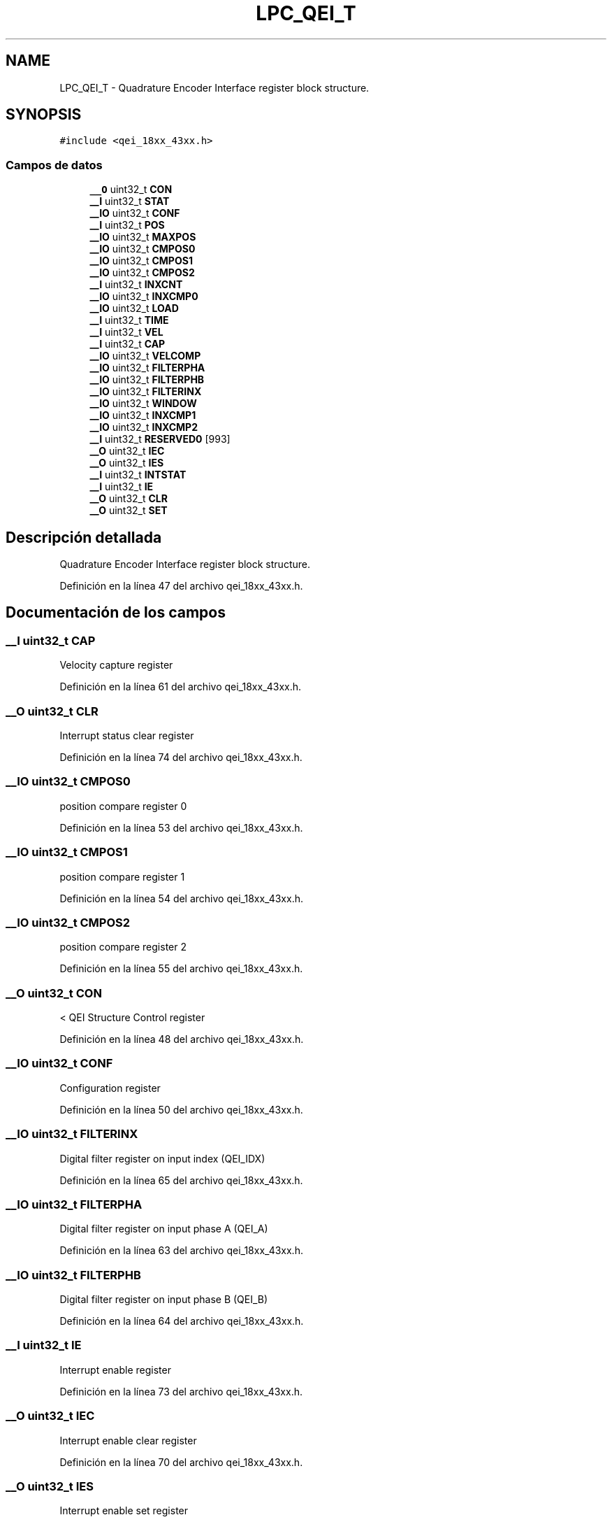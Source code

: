 .TH "LPC_QEI_T" 3 "Viernes, 14 de Septiembre de 2018" "Ejercicio 1 - TP 5" \" -*- nroff -*-
.ad l
.nh
.SH NAME
LPC_QEI_T \- Quadrature Encoder Interface register block structure\&.  

.SH SYNOPSIS
.br
.PP
.PP
\fC#include <qei_18xx_43xx\&.h>\fP
.SS "Campos de datos"

.in +1c
.ti -1c
.RI "\fB__O\fP uint32_t \fBCON\fP"
.br
.ti -1c
.RI "\fB__I\fP uint32_t \fBSTAT\fP"
.br
.ti -1c
.RI "\fB__IO\fP uint32_t \fBCONF\fP"
.br
.ti -1c
.RI "\fB__I\fP uint32_t \fBPOS\fP"
.br
.ti -1c
.RI "\fB__IO\fP uint32_t \fBMAXPOS\fP"
.br
.ti -1c
.RI "\fB__IO\fP uint32_t \fBCMPOS0\fP"
.br
.ti -1c
.RI "\fB__IO\fP uint32_t \fBCMPOS1\fP"
.br
.ti -1c
.RI "\fB__IO\fP uint32_t \fBCMPOS2\fP"
.br
.ti -1c
.RI "\fB__I\fP uint32_t \fBINXCNT\fP"
.br
.ti -1c
.RI "\fB__IO\fP uint32_t \fBINXCMP0\fP"
.br
.ti -1c
.RI "\fB__IO\fP uint32_t \fBLOAD\fP"
.br
.ti -1c
.RI "\fB__I\fP uint32_t \fBTIME\fP"
.br
.ti -1c
.RI "\fB__I\fP uint32_t \fBVEL\fP"
.br
.ti -1c
.RI "\fB__I\fP uint32_t \fBCAP\fP"
.br
.ti -1c
.RI "\fB__IO\fP uint32_t \fBVELCOMP\fP"
.br
.ti -1c
.RI "\fB__IO\fP uint32_t \fBFILTERPHA\fP"
.br
.ti -1c
.RI "\fB__IO\fP uint32_t \fBFILTERPHB\fP"
.br
.ti -1c
.RI "\fB__IO\fP uint32_t \fBFILTERINX\fP"
.br
.ti -1c
.RI "\fB__IO\fP uint32_t \fBWINDOW\fP"
.br
.ti -1c
.RI "\fB__IO\fP uint32_t \fBINXCMP1\fP"
.br
.ti -1c
.RI "\fB__IO\fP uint32_t \fBINXCMP2\fP"
.br
.ti -1c
.RI "\fB__I\fP uint32_t \fBRESERVED0\fP [993]"
.br
.ti -1c
.RI "\fB__O\fP uint32_t \fBIEC\fP"
.br
.ti -1c
.RI "\fB__O\fP uint32_t \fBIES\fP"
.br
.ti -1c
.RI "\fB__I\fP uint32_t \fBINTSTAT\fP"
.br
.ti -1c
.RI "\fB__I\fP uint32_t \fBIE\fP"
.br
.ti -1c
.RI "\fB__O\fP uint32_t \fBCLR\fP"
.br
.ti -1c
.RI "\fB__O\fP uint32_t \fBSET\fP"
.br
.in -1c
.SH "Descripción detallada"
.PP 
Quadrature Encoder Interface register block structure\&. 
.PP
Definición en la línea 47 del archivo qei_18xx_43xx\&.h\&.
.SH "Documentación de los campos"
.PP 
.SS "\fB__I\fP uint32_t CAP"
Velocity capture register 
.PP
Definición en la línea 61 del archivo qei_18xx_43xx\&.h\&.
.SS "\fB__O\fP uint32_t CLR"
Interrupt status clear register 
.PP
Definición en la línea 74 del archivo qei_18xx_43xx\&.h\&.
.SS "\fB__IO\fP uint32_t CMPOS0"
position compare register 0 
.PP
Definición en la línea 53 del archivo qei_18xx_43xx\&.h\&.
.SS "\fB__IO\fP uint32_t CMPOS1"
position compare register 1 
.PP
Definición en la línea 54 del archivo qei_18xx_43xx\&.h\&.
.SS "\fB__IO\fP uint32_t CMPOS2"
position compare register 2 
.PP
Definición en la línea 55 del archivo qei_18xx_43xx\&.h\&.
.SS "\fB__O\fP uint32_t CON"
< QEI Structure Control register 
.PP
Definición en la línea 48 del archivo qei_18xx_43xx\&.h\&.
.SS "\fB__IO\fP uint32_t CONF"
Configuration register 
.PP
Definición en la línea 50 del archivo qei_18xx_43xx\&.h\&.
.SS "\fB__IO\fP uint32_t FILTERINX"
Digital filter register on input index (QEI_IDX) 
.PP
Definición en la línea 65 del archivo qei_18xx_43xx\&.h\&.
.SS "\fB__IO\fP uint32_t FILTERPHA"
Digital filter register on input phase A (QEI_A) 
.PP
Definición en la línea 63 del archivo qei_18xx_43xx\&.h\&.
.SS "\fB__IO\fP uint32_t FILTERPHB"
Digital filter register on input phase B (QEI_B) 
.PP
Definición en la línea 64 del archivo qei_18xx_43xx\&.h\&.
.SS "\fB__I\fP uint32_t IE"
Interrupt enable register 
.PP
Definición en la línea 73 del archivo qei_18xx_43xx\&.h\&.
.SS "\fB__O\fP uint32_t IEC"
Interrupt enable clear register 
.PP
Definición en la línea 70 del archivo qei_18xx_43xx\&.h\&.
.SS "\fB__O\fP uint32_t IES"
Interrupt enable set register 
.PP
Definición en la línea 71 del archivo qei_18xx_43xx\&.h\&.
.SS "\fB__I\fP uint32_t INTSTAT"
Interrupt status register 
.PP
Definición en la línea 72 del archivo qei_18xx_43xx\&.h\&.
.SS "\fB__IO\fP uint32_t INXCMP0"
Index compare register 0 
.PP
Definición en la línea 57 del archivo qei_18xx_43xx\&.h\&.
.SS "\fB__IO\fP uint32_t INXCMP1"
Index compare register 1 
.PP
Definición en la línea 67 del archivo qei_18xx_43xx\&.h\&.
.SS "\fB__IO\fP uint32_t INXCMP2"
Index compare register 2 
.PP
Definición en la línea 68 del archivo qei_18xx_43xx\&.h\&.
.SS "\fB__I\fP uint32_t INXCNT"
Index count register 
.PP
Definición en la línea 56 del archivo qei_18xx_43xx\&.h\&.
.SS "\fB__IO\fP uint32_t LOAD"
Velocity timer reload register 
.PP
Definición en la línea 58 del archivo qei_18xx_43xx\&.h\&.
.SS "\fB__IO\fP uint32_t MAXPOS"
Maximum position register 
.PP
Definición en la línea 52 del archivo qei_18xx_43xx\&.h\&.
.SS "\fB__I\fP uint32_t POS"
Position register 
.PP
Definición en la línea 51 del archivo qei_18xx_43xx\&.h\&.
.SS "\fB__I\fP uint32_t RESERVED0[993]"

.PP
Definición en la línea 69 del archivo qei_18xx_43xx\&.h\&.
.SS "\fB__O\fP uint32_t SET"
Interrupt status set register 
.PP
Definición en la línea 75 del archivo qei_18xx_43xx\&.h\&.
.SS "\fB__I\fP uint32_t STAT"
Encoder status register 
.PP
Definición en la línea 49 del archivo qei_18xx_43xx\&.h\&.
.SS "\fB__I\fP uint32_t TIME"
Velocity timer register 
.PP
Definición en la línea 59 del archivo qei_18xx_43xx\&.h\&.
.SS "\fB__I\fP uint32_t VEL"
Velocity counter register 
.PP
Definición en la línea 60 del archivo qei_18xx_43xx\&.h\&.
.SS "\fB__IO\fP uint32_t VELCOMP"
Velocity compare register 
.PP
Definición en la línea 62 del archivo qei_18xx_43xx\&.h\&.
.SS "\fB__IO\fP uint32_t WINDOW"
Index acceptance window register 
.PP
Definición en la línea 66 del archivo qei_18xx_43xx\&.h\&.

.SH "Autor"
.PP 
Generado automáticamente por Doxygen para Ejercicio 1 - TP 5 del código fuente\&.
